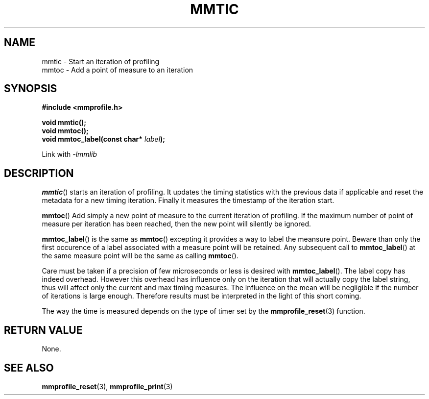 .\"@mindmaze_header@
.TH MMTIC 3 2014 "MINDMAZE" "mmlib library manual"
.SH NAME
mmtic - Start an iteration of profiling
.br
mmtoc - Add a point of measure to an iteration
.SH SYNOPSIS
.LP
.B #include <mmprofile.h>
.sp
.BI "void mmtic();"
.br
.BI "void mmtoc();"
.br
.BI "void mmtoc_label(const char* " label ");
.sp
Link with
.I -lmmlib
.SH DESCRIPTION
.LP
.BR mmtic ()
starts an iteration of profiling. It updates the timing statistics with the
previous data if applicable and reset the metadata for a new timing
iteration. Finally it measures the timestamp of the iteration start.
.LP
.BR mmtoc ()
Add simply a new point of measure to the current iteration of profiling. If
the maximum number of point of measure per iteration has been reached, then
the new point will silently be ignored.
.LP
.BR mmtoc_label ()
is the same as
.BR mmtoc ()
excepting it provides a way to label the meansure point. Beware than only
the first occurence of a label associated with a measure point will be
retained. Any subsequent call to
.BR mmtoc_label ()
at the same measure point will be the same as calling
.BR mmtoc ().
.LP
Care must be taken if a precision of few microseconds or less is desired
with
.BR mmtoc_label ().
The label copy has indeed overhead.  However this overhead has influence
only on the iteration that will actually copy the label string, thus will
affect only the current and max timing measures. The influence on the mean
will be negligible if the number of iterations is large enough. Therefore
results must be interpreted in the light of this short coming.
.LP
The way the time is measured depends on the type of timer set by the
.BR mmprofile_reset (3)
function.
.SH "RETURN VALUE"
.LP
None.
.SH "SEE ALSO"
.BR mmprofile_reset (3),
.BR mmprofile_print (3)
